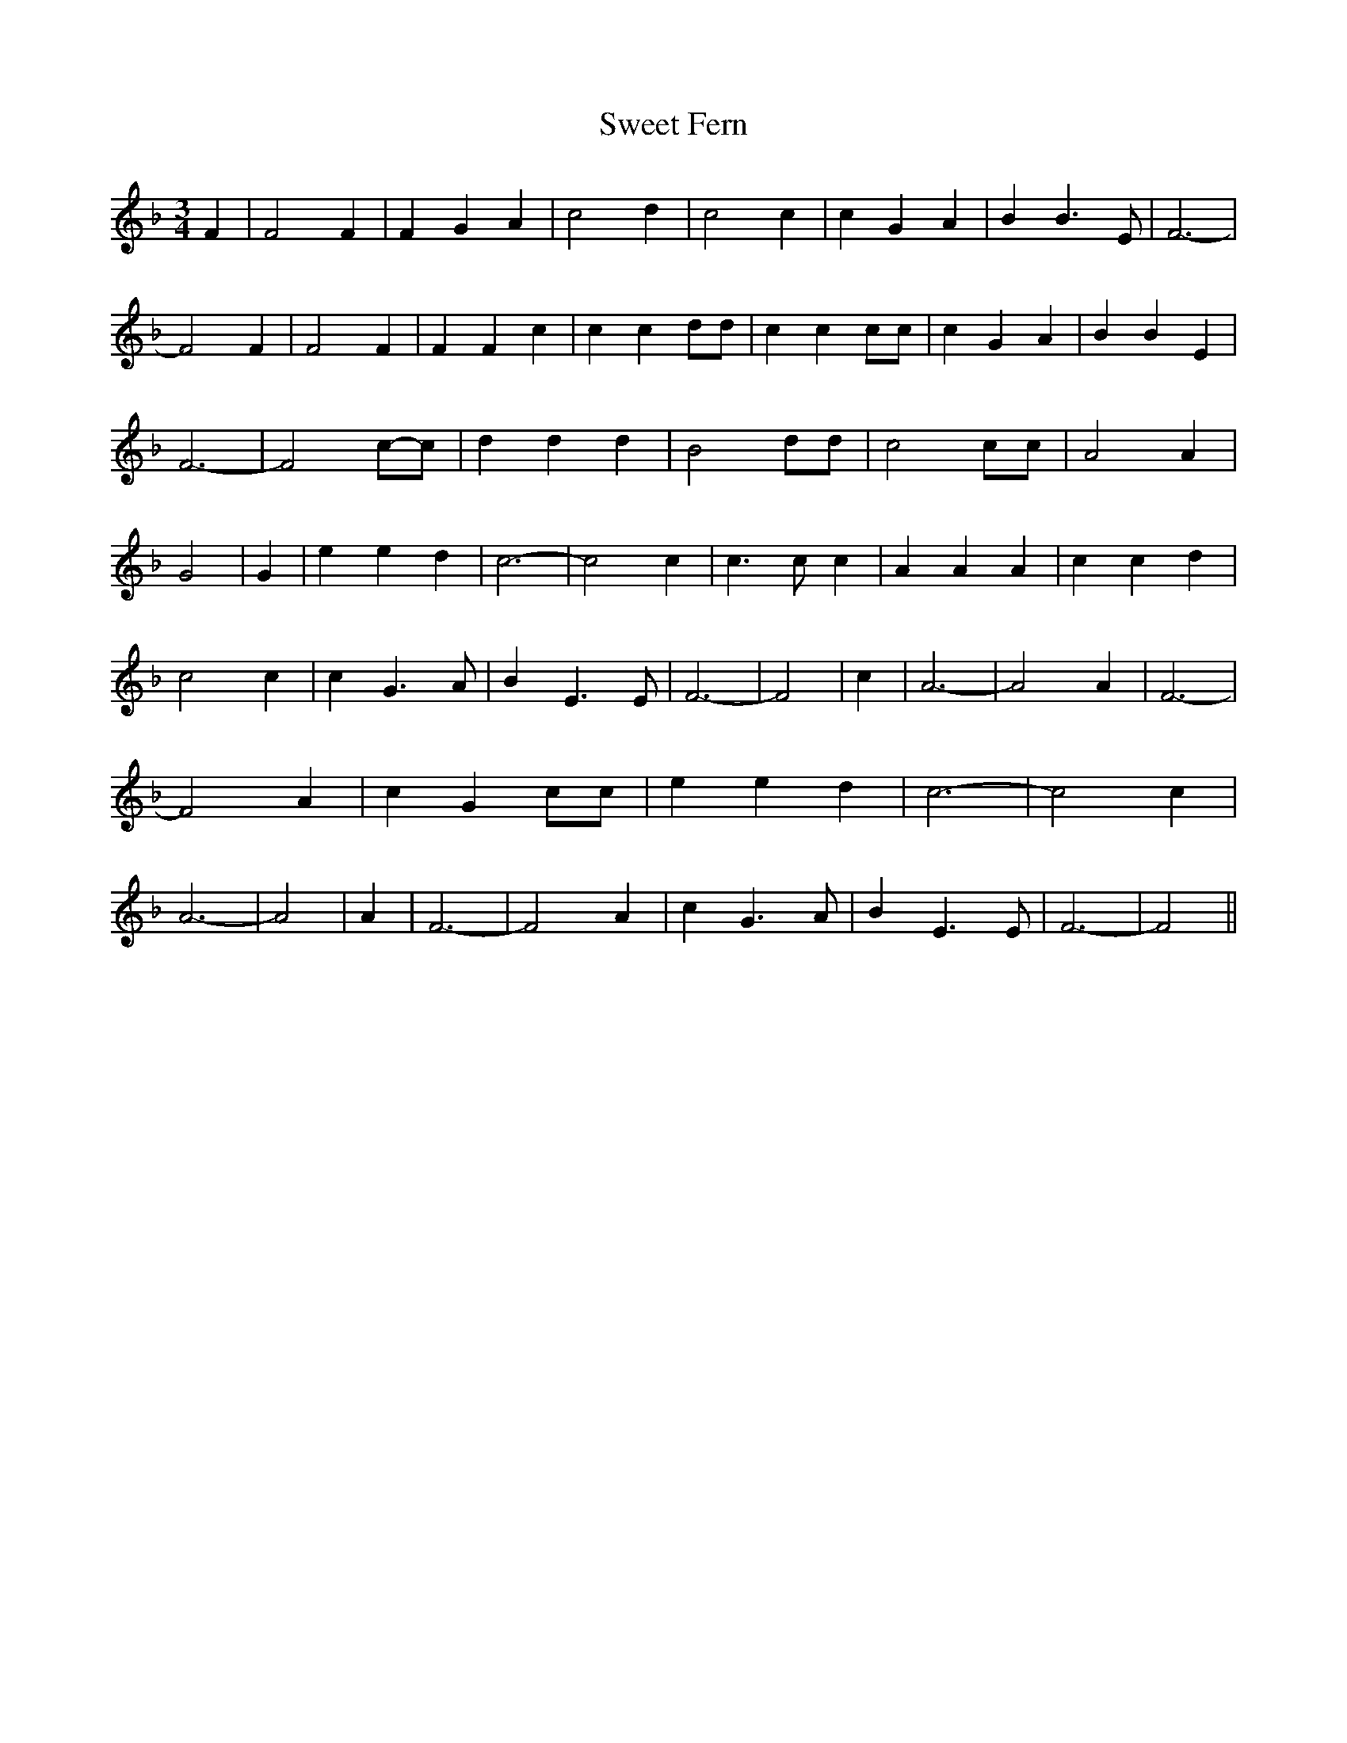 % Generated more or less automatically by swtoabc by Erich Rickheit KSC
X:1
T:Sweet Fern
M:3/4
L:1/4
K:F
 F| F2 F| F G A| c2 d| c2 c| c G A| B B3/2 E/2| F3-| F2 F| F2 F| F F c|\
 c c d/2d/2| c c c/2c/2| c G A| B B E| F3-| F2c/2-c/2| d d d| B2 d/2d/2|\
 c2 c/2c/2| A2 A| G2| G| e e d| c3-| c2 c| c3/2 c/2 c| A A A| c c d|\
 c2 c| c G3/2 A/2| B E3/2 E/2| F3-| F2| c| A3-| A2 A| F3-| F2 A| c G c/2c/2|\
 e e d| c3-| c2 c| A3-| A2| A| F3-| F2 A| c G3/2 A/2| B E3/2 E/2| F3-|\
 F2||

